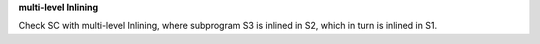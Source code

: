 **multi-level Inlining**

Check SC with multi-level Inlining, where subprogram S3 is inlined in S2,
which in turn is inlined in S1.


